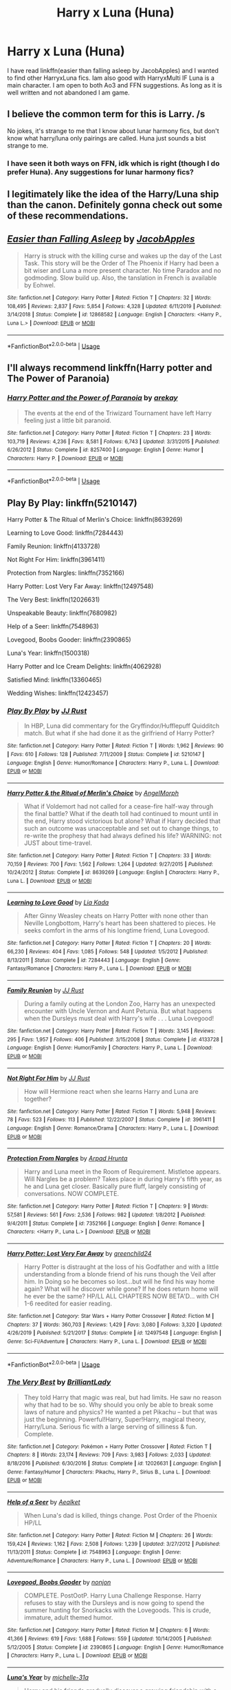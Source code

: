 #+TITLE: Harry x Luna (Huna)

* Harry x Luna (Huna)
:PROPERTIES:
:Author: Ande_Cade
:Score: 3
:DateUnix: 1581710965.0
:DateShort: 2020-Feb-14
:FlairText: Request
:END:
I have read linkffn(easier than falling asleep by JacobApples) and I wanted to find other HarryxLuna fics. Iam also good with HarryxMulti IF Luna is a main character. I am open to both Ao3 and FFN suggestions. As long as it is well written and not abandoned I am game.


** I believe the common term for this is Larry. /s

No jokes, it's strange to me that I know about lunar harmony fics, but don't know what harry/luna only pairings are called. Huna just sounds a bist strange to me.
:PROPERTIES:
:Author: CorruptedFlame
:Score: 3
:DateUnix: 1581711896.0
:DateShort: 2020-Feb-14
:END:

*** I have seen it both ways on FFN, idk which is right (though I do prefer Huna). Any suggestions for lunar harmony fics?
:PROPERTIES:
:Author: Ande_Cade
:Score: 1
:DateUnix: 1581712506.0
:DateShort: 2020-Feb-15
:END:


** I legitimately like the idea of the Harry/Luna ship than the canon. Definitely gonna check out some of these recommendations.
:PROPERTIES:
:Author: _ASG_
:Score: 3
:DateUnix: 1581733044.0
:DateShort: 2020-Feb-15
:END:


** [[https://www.fanfiction.net/s/12868582/1/][*/Easier than Falling Asleep/*]] by [[https://www.fanfiction.net/u/4453643/JacobApples][/JacobApples/]]

#+begin_quote
  Harry is struck with the killing curse and wakes up the day of the Last Task. This story will be the Order of The Phoenix if Harry had been a bit wiser and Luna a more present character. No time Paradox and no godmoding. Slow build up. Also, the tanslation in French is available by Eohwel.
#+end_quote

^{/Site/:} ^{fanfiction.net} ^{*|*} ^{/Category/:} ^{Harry} ^{Potter} ^{*|*} ^{/Rated/:} ^{Fiction} ^{T} ^{*|*} ^{/Chapters/:} ^{32} ^{*|*} ^{/Words/:} ^{108,495} ^{*|*} ^{/Reviews/:} ^{2,837} ^{*|*} ^{/Favs/:} ^{5,854} ^{*|*} ^{/Follows/:} ^{4,328} ^{*|*} ^{/Updated/:} ^{6/11/2019} ^{*|*} ^{/Published/:} ^{3/14/2018} ^{*|*} ^{/Status/:} ^{Complete} ^{*|*} ^{/id/:} ^{12868582} ^{*|*} ^{/Language/:} ^{English} ^{*|*} ^{/Characters/:} ^{<Harry} ^{P.,} ^{Luna} ^{L.>} ^{*|*} ^{/Download/:} ^{[[http://www.ff2ebook.com/old/ffn-bot/index.php?id=12868582&source=ff&filetype=epub][EPUB]]} ^{or} ^{[[http://www.ff2ebook.com/old/ffn-bot/index.php?id=12868582&source=ff&filetype=mobi][MOBI]]}

--------------

*FanfictionBot*^{2.0.0-beta} | [[https://github.com/tusing/reddit-ffn-bot/wiki/Usage][Usage]]
:PROPERTIES:
:Author: FanfictionBot
:Score: 2
:DateUnix: 1581711010.0
:DateShort: 2020-Feb-14
:END:


** I'll always recommend linkffn(Harry potter and The Power of Paranoia)
:PROPERTIES:
:Author: Saelora
:Score: 2
:DateUnix: 1581718283.0
:DateShort: 2020-Feb-15
:END:

*** [[https://www.fanfiction.net/s/8257400/1/][*/Harry Potter and the Power of Paranoia/*]] by [[https://www.fanfiction.net/u/2712218/arekay][/arekay/]]

#+begin_quote
  The events at the end of the Triwizard Tournament have left Harry feeling just a little bit paranoid.
#+end_quote

^{/Site/:} ^{fanfiction.net} ^{*|*} ^{/Category/:} ^{Harry} ^{Potter} ^{*|*} ^{/Rated/:} ^{Fiction} ^{T} ^{*|*} ^{/Chapters/:} ^{23} ^{*|*} ^{/Words/:} ^{103,719} ^{*|*} ^{/Reviews/:} ^{4,236} ^{*|*} ^{/Favs/:} ^{8,581} ^{*|*} ^{/Follows/:} ^{6,743} ^{*|*} ^{/Updated/:} ^{3/31/2015} ^{*|*} ^{/Published/:} ^{6/26/2012} ^{*|*} ^{/Status/:} ^{Complete} ^{*|*} ^{/id/:} ^{8257400} ^{*|*} ^{/Language/:} ^{English} ^{*|*} ^{/Genre/:} ^{Humor} ^{*|*} ^{/Characters/:} ^{Harry} ^{P.} ^{*|*} ^{/Download/:} ^{[[http://www.ff2ebook.com/old/ffn-bot/index.php?id=8257400&source=ff&filetype=epub][EPUB]]} ^{or} ^{[[http://www.ff2ebook.com/old/ffn-bot/index.php?id=8257400&source=ff&filetype=mobi][MOBI]]}

--------------

*FanfictionBot*^{2.0.0-beta} | [[https://github.com/tusing/reddit-ffn-bot/wiki/Usage][Usage]]
:PROPERTIES:
:Author: FanfictionBot
:Score: 1
:DateUnix: 1581718303.0
:DateShort: 2020-Feb-15
:END:


** Play By Play: linkffn(5210147)

Harry Potter & The Ritual of Merlin's Choice: linkffn(8639269)

Learning to Love Good: linkffn(7284443)

Family Reunion: linkffn(4133728)

Not Right For Him: linkffn(3961411)

Protection from Nargles: linkffn(7352166)

Harry Potter: Lost Very Far Away: linkffn(12497548)

The Very Best: linkffn(12026631)

Unspeakable Beauty: linkffn(7680982)

Help of a Seer: linkffn(7548963)

Lovegood, Boobs Gooder: linkffn(2390865)

Luna's Year: linkffn(1500318)

Harry Potter and Ice Cream Delights: linkffn(4062928)

Satisfied Mind: linkffn(13360465)

Wedding Wishes: linkffn(12423457)
:PROPERTIES:
:Author: flingerdinger
:Score: 2
:DateUnix: 1581837075.0
:DateShort: 2020-Feb-16
:END:

*** [[https://www.fanfiction.net/s/5210147/1/][*/Play By Play/*]] by [[https://www.fanfiction.net/u/1327362/JJ-Rust][/JJ Rust/]]

#+begin_quote
  In HBP, Luna did commentary for the Gryffindor/Hufflepuff Quidditch match. But what if she had done it as the girlfriend of Harry Potter?
#+end_quote

^{/Site/:} ^{fanfiction.net} ^{*|*} ^{/Category/:} ^{Harry} ^{Potter} ^{*|*} ^{/Rated/:} ^{Fiction} ^{T} ^{*|*} ^{/Words/:} ^{1,962} ^{*|*} ^{/Reviews/:} ^{90} ^{*|*} ^{/Favs/:} ^{610} ^{*|*} ^{/Follows/:} ^{128} ^{*|*} ^{/Published/:} ^{7/11/2009} ^{*|*} ^{/Status/:} ^{Complete} ^{*|*} ^{/id/:} ^{5210147} ^{*|*} ^{/Language/:} ^{English} ^{*|*} ^{/Genre/:} ^{Humor/Romance} ^{*|*} ^{/Characters/:} ^{Harry} ^{P.,} ^{Luna} ^{L.} ^{*|*} ^{/Download/:} ^{[[http://www.ff2ebook.com/old/ffn-bot/index.php?id=5210147&source=ff&filetype=epub][EPUB]]} ^{or} ^{[[http://www.ff2ebook.com/old/ffn-bot/index.php?id=5210147&source=ff&filetype=mobi][MOBI]]}

--------------

[[https://www.fanfiction.net/s/8639269/1/][*/Harry Potter & the Ritual of Merlin's Choice/*]] by [[https://www.fanfiction.net/u/5871/AngelMorph][/AngelMorph/]]

#+begin_quote
  What if Voldemort had not called for a cease-fire half-way through the final battle? What if the death toll had continued to mount until in the end, Harry stood victorious but alone? What if Harry decided that such an outcome was unacceptable and set out to change things, to re-write the prophesy that had always defined his life? WARNING: not JUST about time-travel.
#+end_quote

^{/Site/:} ^{fanfiction.net} ^{*|*} ^{/Category/:} ^{Harry} ^{Potter} ^{*|*} ^{/Rated/:} ^{Fiction} ^{T} ^{*|*} ^{/Chapters/:} ^{33} ^{*|*} ^{/Words/:} ^{70,159} ^{*|*} ^{/Reviews/:} ^{700} ^{*|*} ^{/Favs/:} ^{1,562} ^{*|*} ^{/Follows/:} ^{1,264} ^{*|*} ^{/Updated/:} ^{9/27/2015} ^{*|*} ^{/Published/:} ^{10/24/2012} ^{*|*} ^{/Status/:} ^{Complete} ^{*|*} ^{/id/:} ^{8639269} ^{*|*} ^{/Language/:} ^{English} ^{*|*} ^{/Characters/:} ^{Harry} ^{P.,} ^{Luna} ^{L.} ^{*|*} ^{/Download/:} ^{[[http://www.ff2ebook.com/old/ffn-bot/index.php?id=8639269&source=ff&filetype=epub][EPUB]]} ^{or} ^{[[http://www.ff2ebook.com/old/ffn-bot/index.php?id=8639269&source=ff&filetype=mobi][MOBI]]}

--------------

[[https://www.fanfiction.net/s/7284443/1/][*/Learning to Love Good/*]] by [[https://www.fanfiction.net/u/2923791/Lia-Kada][/Lia Kada/]]

#+begin_quote
  After Ginny Weasley cheats on Harry Potter with none other than Neville Longbottom, Harry's heart has been shattered to pieces. He seeks comfort in the arms of his longtime friend, Luna Lovegood.
#+end_quote

^{/Site/:} ^{fanfiction.net} ^{*|*} ^{/Category/:} ^{Harry} ^{Potter} ^{*|*} ^{/Rated/:} ^{Fiction} ^{T} ^{*|*} ^{/Chapters/:} ^{20} ^{*|*} ^{/Words/:} ^{66,230} ^{*|*} ^{/Reviews/:} ^{404} ^{*|*} ^{/Favs/:} ^{1,085} ^{*|*} ^{/Follows/:} ^{548} ^{*|*} ^{/Updated/:} ^{1/5/2012} ^{*|*} ^{/Published/:} ^{8/13/2011} ^{*|*} ^{/Status/:} ^{Complete} ^{*|*} ^{/id/:} ^{7284443} ^{*|*} ^{/Language/:} ^{English} ^{*|*} ^{/Genre/:} ^{Fantasy/Romance} ^{*|*} ^{/Characters/:} ^{Harry} ^{P.,} ^{Luna} ^{L.} ^{*|*} ^{/Download/:} ^{[[http://www.ff2ebook.com/old/ffn-bot/index.php?id=7284443&source=ff&filetype=epub][EPUB]]} ^{or} ^{[[http://www.ff2ebook.com/old/ffn-bot/index.php?id=7284443&source=ff&filetype=mobi][MOBI]]}

--------------

[[https://www.fanfiction.net/s/4133728/1/][*/Family Reunion/*]] by [[https://www.fanfiction.net/u/1327362/JJ-Rust][/JJ Rust/]]

#+begin_quote
  During a family outing at the London Zoo, Harry has an unexpected encounter with Uncle Vernon and Aunt Petunia. But what happens when the Dursleys must deal with Harry's wife . . . Luna Lovegood!
#+end_quote

^{/Site/:} ^{fanfiction.net} ^{*|*} ^{/Category/:} ^{Harry} ^{Potter} ^{*|*} ^{/Rated/:} ^{Fiction} ^{T} ^{*|*} ^{/Words/:} ^{3,145} ^{*|*} ^{/Reviews/:} ^{295} ^{*|*} ^{/Favs/:} ^{1,957} ^{*|*} ^{/Follows/:} ^{406} ^{*|*} ^{/Published/:} ^{3/15/2008} ^{*|*} ^{/Status/:} ^{Complete} ^{*|*} ^{/id/:} ^{4133728} ^{*|*} ^{/Language/:} ^{English} ^{*|*} ^{/Genre/:} ^{Humor/Family} ^{*|*} ^{/Characters/:} ^{Harry} ^{P.,} ^{Luna} ^{L.} ^{*|*} ^{/Download/:} ^{[[http://www.ff2ebook.com/old/ffn-bot/index.php?id=4133728&source=ff&filetype=epub][EPUB]]} ^{or} ^{[[http://www.ff2ebook.com/old/ffn-bot/index.php?id=4133728&source=ff&filetype=mobi][MOBI]]}

--------------

[[https://www.fanfiction.net/s/3961411/1/][*/Not Right For Him/*]] by [[https://www.fanfiction.net/u/1327362/JJ-Rust][/JJ Rust/]]

#+begin_quote
  How will Hermione react when she learns Harry and Luna are together?
#+end_quote

^{/Site/:} ^{fanfiction.net} ^{*|*} ^{/Category/:} ^{Harry} ^{Potter} ^{*|*} ^{/Rated/:} ^{Fiction} ^{T} ^{*|*} ^{/Words/:} ^{5,948} ^{*|*} ^{/Reviews/:} ^{78} ^{*|*} ^{/Favs/:} ^{523} ^{*|*} ^{/Follows/:} ^{113} ^{*|*} ^{/Published/:} ^{12/22/2007} ^{*|*} ^{/Status/:} ^{Complete} ^{*|*} ^{/id/:} ^{3961411} ^{*|*} ^{/Language/:} ^{English} ^{*|*} ^{/Genre/:} ^{Romance/Drama} ^{*|*} ^{/Characters/:} ^{Harry} ^{P.,} ^{Luna} ^{L.} ^{*|*} ^{/Download/:} ^{[[http://www.ff2ebook.com/old/ffn-bot/index.php?id=3961411&source=ff&filetype=epub][EPUB]]} ^{or} ^{[[http://www.ff2ebook.com/old/ffn-bot/index.php?id=3961411&source=ff&filetype=mobi][MOBI]]}

--------------

[[https://www.fanfiction.net/s/7352166/1/][*/Protection From Nargles/*]] by [[https://www.fanfiction.net/u/3205163/Arpad-Hrunta][/Arpad Hrunta/]]

#+begin_quote
  Harry and Luna meet in the Room of Requirement. Mistletoe appears. Will Nargles be a problem? Takes place in during Harry's fifth year, as he and Luna get closer. Basically pure fluff, largely consisting of conversations. NOW COMPLETE.
#+end_quote

^{/Site/:} ^{fanfiction.net} ^{*|*} ^{/Category/:} ^{Harry} ^{Potter} ^{*|*} ^{/Rated/:} ^{Fiction} ^{T} ^{*|*} ^{/Chapters/:} ^{9} ^{*|*} ^{/Words/:} ^{57,581} ^{*|*} ^{/Reviews/:} ^{561} ^{*|*} ^{/Favs/:} ^{2,536} ^{*|*} ^{/Follows/:} ^{982} ^{*|*} ^{/Updated/:} ^{1/8/2012} ^{*|*} ^{/Published/:} ^{9/4/2011} ^{*|*} ^{/Status/:} ^{Complete} ^{*|*} ^{/id/:} ^{7352166} ^{*|*} ^{/Language/:} ^{English} ^{*|*} ^{/Genre/:} ^{Romance} ^{*|*} ^{/Characters/:} ^{<Harry} ^{P.,} ^{Luna} ^{L.>} ^{*|*} ^{/Download/:} ^{[[http://www.ff2ebook.com/old/ffn-bot/index.php?id=7352166&source=ff&filetype=epub][EPUB]]} ^{or} ^{[[http://www.ff2ebook.com/old/ffn-bot/index.php?id=7352166&source=ff&filetype=mobi][MOBI]]}

--------------

[[https://www.fanfiction.net/s/12497548/1/][*/Harry Potter: Lost Very Far Away/*]] by [[https://www.fanfiction.net/u/2636334/greenchild24][/greenchild24/]]

#+begin_quote
  Harry Potter is distraught at the loss of his Godfather and with a little understanding from a blonde friend of his runs though the Veil after him. In Doing so he becomes so lost...but will he find his way home again? What will he discover while gone? If he does return home will he ever be the same? HP/LL ALL CHAPTERS NOW BETA'D... with CH 1-6 reedited for easier reading.
#+end_quote

^{/Site/:} ^{fanfiction.net} ^{*|*} ^{/Category/:} ^{Star} ^{Wars} ^{+} ^{Harry} ^{Potter} ^{Crossover} ^{*|*} ^{/Rated/:} ^{Fiction} ^{M} ^{*|*} ^{/Chapters/:} ^{37} ^{*|*} ^{/Words/:} ^{360,703} ^{*|*} ^{/Reviews/:} ^{1,429} ^{*|*} ^{/Favs/:} ^{3,080} ^{*|*} ^{/Follows/:} ^{3,320} ^{*|*} ^{/Updated/:} ^{4/26/2019} ^{*|*} ^{/Published/:} ^{5/21/2017} ^{*|*} ^{/Status/:} ^{Complete} ^{*|*} ^{/id/:} ^{12497548} ^{*|*} ^{/Language/:} ^{English} ^{*|*} ^{/Genre/:} ^{Sci-Fi/Adventure} ^{*|*} ^{/Characters/:} ^{Harry} ^{P.,} ^{Luna} ^{L.} ^{*|*} ^{/Download/:} ^{[[http://www.ff2ebook.com/old/ffn-bot/index.php?id=12497548&source=ff&filetype=epub][EPUB]]} ^{or} ^{[[http://www.ff2ebook.com/old/ffn-bot/index.php?id=12497548&source=ff&filetype=mobi][MOBI]]}

--------------

*FanfictionBot*^{2.0.0-beta} | [[https://github.com/tusing/reddit-ffn-bot/wiki/Usage][Usage]]
:PROPERTIES:
:Author: FanfictionBot
:Score: 1
:DateUnix: 1581837120.0
:DateShort: 2020-Feb-16
:END:


*** [[https://www.fanfiction.net/s/12026631/1/][*/The Very Best/*]] by [[https://www.fanfiction.net/u/6872861/BrilliantLady][/BrilliantLady/]]

#+begin_quote
  They told Harry that magic was real, but had limits. He saw no reason why that had to be so. Why should you only be able to break some laws of nature and physics? He wanted a pet Pikachu -- but that was just the beginning. Powerful!Harry, Super!Harry, magical theory, Harry/Luna. Serious fic with a large serving of silliness & fun. Complete.
#+end_quote

^{/Site/:} ^{fanfiction.net} ^{*|*} ^{/Category/:} ^{Pokémon} ^{+} ^{Harry} ^{Potter} ^{Crossover} ^{*|*} ^{/Rated/:} ^{Fiction} ^{T} ^{*|*} ^{/Chapters/:} ^{8} ^{*|*} ^{/Words/:} ^{23,174} ^{*|*} ^{/Reviews/:} ^{709} ^{*|*} ^{/Favs/:} ^{3,983} ^{*|*} ^{/Follows/:} ^{2,033} ^{*|*} ^{/Updated/:} ^{8/18/2016} ^{*|*} ^{/Published/:} ^{6/30/2016} ^{*|*} ^{/Status/:} ^{Complete} ^{*|*} ^{/id/:} ^{12026631} ^{*|*} ^{/Language/:} ^{English} ^{*|*} ^{/Genre/:} ^{Fantasy/Humor} ^{*|*} ^{/Characters/:} ^{Pikachu,} ^{Harry} ^{P.,} ^{Sirius} ^{B.,} ^{Luna} ^{L.} ^{*|*} ^{/Download/:} ^{[[http://www.ff2ebook.com/old/ffn-bot/index.php?id=12026631&source=ff&filetype=epub][EPUB]]} ^{or} ^{[[http://www.ff2ebook.com/old/ffn-bot/index.php?id=12026631&source=ff&filetype=mobi][MOBI]]}

--------------

[[https://www.fanfiction.net/s/7548963/1/][*/Help of a Seer/*]] by [[https://www.fanfiction.net/u/1271272/Aealket][/Aealket/]]

#+begin_quote
  When Luna's dad is killed, things change. Post Order of the Phoenix HP/LL
#+end_quote

^{/Site/:} ^{fanfiction.net} ^{*|*} ^{/Category/:} ^{Harry} ^{Potter} ^{*|*} ^{/Rated/:} ^{Fiction} ^{M} ^{*|*} ^{/Chapters/:} ^{26} ^{*|*} ^{/Words/:} ^{159,424} ^{*|*} ^{/Reviews/:} ^{1,162} ^{*|*} ^{/Favs/:} ^{2,508} ^{*|*} ^{/Follows/:} ^{1,239} ^{*|*} ^{/Updated/:} ^{3/27/2012} ^{*|*} ^{/Published/:} ^{11/13/2011} ^{*|*} ^{/Status/:} ^{Complete} ^{*|*} ^{/id/:} ^{7548963} ^{*|*} ^{/Language/:} ^{English} ^{*|*} ^{/Genre/:} ^{Adventure/Romance} ^{*|*} ^{/Characters/:} ^{Harry} ^{P.,} ^{Luna} ^{L.} ^{*|*} ^{/Download/:} ^{[[http://www.ff2ebook.com/old/ffn-bot/index.php?id=7548963&source=ff&filetype=epub][EPUB]]} ^{or} ^{[[http://www.ff2ebook.com/old/ffn-bot/index.php?id=7548963&source=ff&filetype=mobi][MOBI]]}

--------------

[[https://www.fanfiction.net/s/2390865/1/][*/Lovegood, Boobs Gooder/*]] by [[https://www.fanfiction.net/u/649528/nonjon][/nonjon/]]

#+begin_quote
  COMPLETE. PostOotP. Harry Luna Challenge Response. Harry refuses to stay with the Dursleys and is now going to spend the summer hunting for Snorkacks with the Lovegoods. This is crude, immature, adult themed humor.
#+end_quote

^{/Site/:} ^{fanfiction.net} ^{*|*} ^{/Category/:} ^{Harry} ^{Potter} ^{*|*} ^{/Rated/:} ^{Fiction} ^{M} ^{*|*} ^{/Chapters/:} ^{6} ^{*|*} ^{/Words/:} ^{41,366} ^{*|*} ^{/Reviews/:} ^{619} ^{*|*} ^{/Favs/:} ^{1,688} ^{*|*} ^{/Follows/:} ^{559} ^{*|*} ^{/Updated/:} ^{10/14/2005} ^{*|*} ^{/Published/:} ^{5/12/2005} ^{*|*} ^{/Status/:} ^{Complete} ^{*|*} ^{/id/:} ^{2390865} ^{*|*} ^{/Language/:} ^{English} ^{*|*} ^{/Genre/:} ^{Humor/Romance} ^{*|*} ^{/Characters/:} ^{Harry} ^{P.,} ^{Luna} ^{L.} ^{*|*} ^{/Download/:} ^{[[http://www.ff2ebook.com/old/ffn-bot/index.php?id=2390865&source=ff&filetype=epub][EPUB]]} ^{or} ^{[[http://www.ff2ebook.com/old/ffn-bot/index.php?id=2390865&source=ff&filetype=mobi][MOBI]]}

--------------

[[https://www.fanfiction.net/s/1500318/1/][*/Luna's Year/*]] by [[https://www.fanfiction.net/u/439695/michelle-31a][/michelle-31a/]]

#+begin_quote
  Harry and his friends gradually discover a growing friendship with a certain
#+end_quote

^{/Site/:} ^{fanfiction.net} ^{*|*} ^{/Category/:} ^{Harry} ^{Potter} ^{*|*} ^{/Rated/:} ^{Fiction} ^{K+} ^{*|*} ^{/Chapters/:} ^{29} ^{*|*} ^{/Words/:} ^{172,931} ^{*|*} ^{/Reviews/:} ^{534} ^{*|*} ^{/Favs/:} ^{516} ^{*|*} ^{/Follows/:} ^{158} ^{*|*} ^{/Updated/:} ^{1/4/2004} ^{*|*} ^{/Published/:} ^{8/30/2003} ^{*|*} ^{/id/:} ^{1500318} ^{*|*} ^{/Language/:} ^{English} ^{*|*} ^{/Genre/:} ^{Drama} ^{*|*} ^{/Characters/:} ^{Luna} ^{L.,} ^{Harry} ^{P.} ^{*|*} ^{/Download/:} ^{[[http://www.ff2ebook.com/old/ffn-bot/index.php?id=1500318&source=ff&filetype=epub][EPUB]]} ^{or} ^{[[http://www.ff2ebook.com/old/ffn-bot/index.php?id=1500318&source=ff&filetype=mobi][MOBI]]}

--------------

[[https://www.fanfiction.net/s/4062928/1/][*/Harry Potter and Ice Cream Delights/*]] by [[https://www.fanfiction.net/u/569202/Luckner][/Luckner/]]

#+begin_quote
  Harry Potter knew that a person's life could be changed in a single day, but until a summer day with Luna Lovegood he never knew that his life could be made forever better. Fred and George add their own wicked magic. Harry fights back. For romantics.
#+end_quote

^{/Site/:} ^{fanfiction.net} ^{*|*} ^{/Category/:} ^{Harry} ^{Potter} ^{*|*} ^{/Rated/:} ^{Fiction} ^{T} ^{*|*} ^{/Chapters/:} ^{25} ^{*|*} ^{/Words/:} ^{158,878} ^{*|*} ^{/Reviews/:} ^{855} ^{*|*} ^{/Favs/:} ^{2,286} ^{*|*} ^{/Follows/:} ^{1,178} ^{*|*} ^{/Updated/:} ^{6/27/2010} ^{*|*} ^{/Published/:} ^{2/9/2008} ^{*|*} ^{/Status/:} ^{Complete} ^{*|*} ^{/id/:} ^{4062928} ^{*|*} ^{/Language/:} ^{English} ^{*|*} ^{/Genre/:} ^{Adventure/Romance} ^{*|*} ^{/Characters/:} ^{Harry} ^{P.,} ^{Luna} ^{L.} ^{*|*} ^{/Download/:} ^{[[http://www.ff2ebook.com/old/ffn-bot/index.php?id=4062928&source=ff&filetype=epub][EPUB]]} ^{or} ^{[[http://www.ff2ebook.com/old/ffn-bot/index.php?id=4062928&source=ff&filetype=mobi][MOBI]]}

--------------

[[https://www.fanfiction.net/s/13360465/1/][*/Satisfied Mind/*]] by [[https://www.fanfiction.net/u/3350871/Korpswoman-of-Krieg][/Korpswoman of Krieg/]]

#+begin_quote
  The demons from Harry's past have finally caught up with him, and left him a shell of his former self... but a visit from his boss puts him on the right path, and in the waiting room, he meets an old friend... advance trigger warning for mental health issues. Depressed!Harry Depressed!Luna Eventual Harry/Luna pairing. C C is definitely wanted! Hope to see you reading soon :)
#+end_quote

^{/Site/:} ^{fanfiction.net} ^{*|*} ^{/Category/:} ^{Harry} ^{Potter} ^{*|*} ^{/Rated/:} ^{Fiction} ^{T} ^{*|*} ^{/Chapters/:} ^{20} ^{*|*} ^{/Words/:} ^{39,908} ^{*|*} ^{/Reviews/:} ^{19} ^{*|*} ^{/Favs/:} ^{64} ^{*|*} ^{/Follows/:} ^{42} ^{*|*} ^{/Updated/:} ^{9/5/2019} ^{*|*} ^{/Published/:} ^{8/10/2019} ^{*|*} ^{/Status/:} ^{Complete} ^{*|*} ^{/id/:} ^{13360465} ^{*|*} ^{/Language/:} ^{English} ^{*|*} ^{/Genre/:} ^{Romance/Angst} ^{*|*} ^{/Characters/:} ^{<Harry} ^{P.,} ^{Luna} ^{L.>} ^{*|*} ^{/Download/:} ^{[[http://www.ff2ebook.com/old/ffn-bot/index.php?id=13360465&source=ff&filetype=epub][EPUB]]} ^{or} ^{[[http://www.ff2ebook.com/old/ffn-bot/index.php?id=13360465&source=ff&filetype=mobi][MOBI]]}

--------------

[[https://www.fanfiction.net/s/12423457/1/][*/Wedding Wishes/*]] by [[https://www.fanfiction.net/u/8572866/pixiestickers][/pixiestickers/]]

#+begin_quote
  When Harry is forced to leave Luna behind, a wedding is able to bring them back together one last time.
#+end_quote

^{/Site/:} ^{fanfiction.net} ^{*|*} ^{/Category/:} ^{Harry} ^{Potter} ^{*|*} ^{/Rated/:} ^{Fiction} ^{T} ^{*|*} ^{/Chapters/:} ^{9} ^{*|*} ^{/Words/:} ^{22,003} ^{*|*} ^{/Reviews/:} ^{33} ^{*|*} ^{/Favs/:} ^{97} ^{*|*} ^{/Follows/:} ^{97} ^{*|*} ^{/Updated/:} ^{9/22/2017} ^{*|*} ^{/Published/:} ^{3/28/2017} ^{*|*} ^{/Status/:} ^{Complete} ^{*|*} ^{/id/:} ^{12423457} ^{*|*} ^{/Language/:} ^{English} ^{*|*} ^{/Genre/:} ^{Romance/Hurt/Comfort} ^{*|*} ^{/Characters/:} ^{<Harry} ^{P.,} ^{Luna} ^{L.>} ^{*|*} ^{/Download/:} ^{[[http://www.ff2ebook.com/old/ffn-bot/index.php?id=12423457&source=ff&filetype=epub][EPUB]]} ^{or} ^{[[http://www.ff2ebook.com/old/ffn-bot/index.php?id=12423457&source=ff&filetype=mobi][MOBI]]}

--------------

*FanfictionBot*^{2.0.0-beta} | [[https://github.com/tusing/reddit-ffn-bot/wiki/Usage][Usage]]
:PROPERTIES:
:Author: FanfictionBot
:Score: 1
:DateUnix: 1581837133.0
:DateShort: 2020-Feb-16
:END:


** Harry Potter and the Freak Parade was great. I dont know how to link it though.
:PROPERTIES:
:Author: twinkiethecat
:Score: 1
:DateUnix: 1581715809.0
:DateShort: 2020-Feb-15
:END:

*** Linkffn(3022004)
:PROPERTIES:
:Author: flingerdinger
:Score: 1
:DateUnix: 1581836471.0
:DateShort: 2020-Feb-16
:END:

**** [[https://www.fanfiction.net/s/3022004/1/][*/Harry Potter and the Freak Parade/*]] by [[https://www.fanfiction.net/u/1017807/The-Caitiff][/The-Caitiff/]]

#+begin_quote
  Starts as parody of the formula most independant!Harry stories follow. Overly friendly Goblins, Manipulative Dumbledore, a shopping trip, a will from Sirius etc... Then it gets weird.
#+end_quote

^{/Site/:} ^{fanfiction.net} ^{*|*} ^{/Category/:} ^{Harry} ^{Potter} ^{*|*} ^{/Rated/:} ^{Fiction} ^{T} ^{*|*} ^{/Chapters/:} ^{5} ^{*|*} ^{/Words/:} ^{23,147} ^{*|*} ^{/Reviews/:} ^{475} ^{*|*} ^{/Favs/:} ^{2,249} ^{*|*} ^{/Follows/:} ^{623} ^{*|*} ^{/Updated/:} ^{7/4/2006} ^{*|*} ^{/Published/:} ^{7/2/2006} ^{*|*} ^{/Status/:} ^{Complete} ^{*|*} ^{/id/:} ^{3022004} ^{*|*} ^{/Language/:} ^{English} ^{*|*} ^{/Genre/:} ^{Humor/Parody} ^{*|*} ^{/Characters/:} ^{Harry} ^{P.} ^{*|*} ^{/Download/:} ^{[[http://www.ff2ebook.com/old/ffn-bot/index.php?id=3022004&source=ff&filetype=epub][EPUB]]} ^{or} ^{[[http://www.ff2ebook.com/old/ffn-bot/index.php?id=3022004&source=ff&filetype=mobi][MOBI]]}

--------------

*FanfictionBot*^{2.0.0-beta} | [[https://github.com/tusing/reddit-ffn-bot/wiki/Usage][Usage]]
:PROPERTIES:
:Author: FanfictionBot
:Score: 1
:DateUnix: 1581836482.0
:DateShort: 2020-Feb-16
:END:


** I am always surprised that linkffn(The Accidental Animagus by White_Squirrel) is actually a Huna story. And then of course, the classics of that ship is linkao3(567400;568303).
:PROPERTIES:
:Author: ceplma
:Score: 1
:DateUnix: 1581723993.0
:DateShort: 2020-Feb-15
:END:

*** [[https://archiveofourown.org/works/567400][*/Protection From Nargles/*]] by [[https://www.archiveofourown.org/users/Arpad_Hrunta/pseuds/Arpad_Hrunta][/Arpad_Hrunta/]]

#+begin_quote
  Harry and Luna meet in the Room of Requirement. Mistletoe appears. Will Nargles be a problem? Takes place in during Harry's fifth year, as he and Luna get closer. Basically pure fluff, largely consisting of conversations.
#+end_quote

^{/Site/:} ^{Archive} ^{of} ^{Our} ^{Own} ^{*|*} ^{/Fandom/:} ^{Harry} ^{Potter} ^{-} ^{J.} ^{K.} ^{Rowling} ^{*|*} ^{/Published/:} ^{2012-11-19} ^{*|*} ^{/Completed/:} ^{2012-11-20} ^{*|*} ^{/Words/:} ^{55249} ^{*|*} ^{/Chapters/:} ^{9/9} ^{*|*} ^{/Comments/:} ^{10} ^{*|*} ^{/Kudos/:} ^{176} ^{*|*} ^{/Bookmarks/:} ^{37} ^{*|*} ^{/Hits/:} ^{4604} ^{*|*} ^{/ID/:} ^{567400} ^{*|*} ^{/Download/:} ^{[[https://archiveofourown.org/downloads/567400/Protection%20From%20Nargles.epub?updated_at=1387405425][EPUB]]} ^{or} ^{[[https://archiveofourown.org/downloads/567400/Protection%20From%20Nargles.mobi?updated_at=1387405425][MOBI]]}

--------------

[[https://archiveofourown.org/works/568303][*/Harry and Luna Against the High Inquisitor/*]] by [[https://www.archiveofourown.org/users/Arpad_Hrunta/pseuds/Arpad_Hrunta][/Arpad_Hrunta/]]

#+begin_quote
  Harry and Luna are in a new relationship, but have to deal with the machinations of High Inquisitor Dolores Umbridge. Sequel to "Protection from Nargles". HPLL, RWLB. In progress.
#+end_quote

^{/Site/:} ^{Archive} ^{of} ^{Our} ^{Own} ^{*|*} ^{/Fandom/:} ^{Harry} ^{Potter} ^{-} ^{J.} ^{K.} ^{Rowling} ^{*|*} ^{/Published/:} ^{2012-11-20} ^{*|*} ^{/Updated/:} ^{2014-12-12} ^{*|*} ^{/Words/:} ^{111927} ^{*|*} ^{/Chapters/:} ^{16/?} ^{*|*} ^{/Comments/:} ^{18} ^{*|*} ^{/Kudos/:} ^{102} ^{*|*} ^{/Bookmarks/:} ^{15} ^{*|*} ^{/Hits/:} ^{4140} ^{*|*} ^{/ID/:} ^{568303} ^{*|*} ^{/Download/:} ^{[[https://archiveofourown.org/downloads/568303/Harry%20and%20Luna%20Against.epub?updated_at=1418452659][EPUB]]} ^{or} ^{[[https://archiveofourown.org/downloads/568303/Harry%20and%20Luna%20Against.mobi?updated_at=1418452659][MOBI]]}

--------------

[[https://www.fanfiction.net/s/9863146/1/][*/The Accidental Animagus/*]] by [[https://www.fanfiction.net/u/5339762/White-Squirrel][/White Squirrel/]]

#+begin_quote
  Harry escapes the Dursleys with a unique bout of accidental magic and eventually winds up at the Grangers' house. Now, he has what he always wanted: a loving family, and he'll need their help to take on the magical world and vanquish the dark lord who has pursued him from birth. Years 1-4. Sequel posted.
#+end_quote

^{/Site/:} ^{fanfiction.net} ^{*|*} ^{/Category/:} ^{Harry} ^{Potter} ^{*|*} ^{/Rated/:} ^{Fiction} ^{T} ^{*|*} ^{/Chapters/:} ^{112} ^{*|*} ^{/Words/:} ^{697,191} ^{*|*} ^{/Reviews/:} ^{4,904} ^{*|*} ^{/Favs/:} ^{8,105} ^{*|*} ^{/Follows/:} ^{7,144} ^{*|*} ^{/Updated/:} ^{7/30/2016} ^{*|*} ^{/Published/:} ^{11/20/2013} ^{*|*} ^{/Status/:} ^{Complete} ^{*|*} ^{/id/:} ^{9863146} ^{*|*} ^{/Language/:} ^{English} ^{*|*} ^{/Characters/:} ^{Harry} ^{P.,} ^{Hermione} ^{G.} ^{*|*} ^{/Download/:} ^{[[http://www.ff2ebook.com/old/ffn-bot/index.php?id=9863146&source=ff&filetype=epub][EPUB]]} ^{or} ^{[[http://www.ff2ebook.com/old/ffn-bot/index.php?id=9863146&source=ff&filetype=mobi][MOBI]]}

--------------

*FanfictionBot*^{2.0.0-beta} | [[https://github.com/tusing/reddit-ffn-bot/wiki/Usage][Usage]]
:PROPERTIES:
:Author: FanfictionBot
:Score: 1
:DateUnix: 1581724023.0
:DateShort: 2020-Feb-15
:END:


** [[https://www.fanfiction.net/s/4757373/1/Heart-s-Home][Heart's Home]] by [[https://www.fanfiction.net/u/1271272/Aealket][Aealket]]

[[https://www.fanfiction.net/s/10659924/1/Tea-for-Two][Tea for Two]]Luna speaks with Hermione

[[https://www.fanfiction.net/community/My-Favourite-Completed-Harry-and-Luna-Fanfics/98872/][someone's list I found]]

[[https://www.fanfiction.net/s/4521407/1/The-Boy-Who-Fell-A-HP-Starwars-Crossover][The Boy who Fell.]] A LunaXStar Wars crossover
:PROPERTIES:
:Author: 944tim
:Score: 1
:DateUnix: 1581730636.0
:DateShort: 2020-Feb-15
:END:


** Harry Potter and the Freak Parade was great. I dont know how to link it though.
:PROPERTIES:
:Author: twinkiethecat
:Score: 0
:DateUnix: 1581715933.0
:DateShort: 2020-Feb-15
:END:
